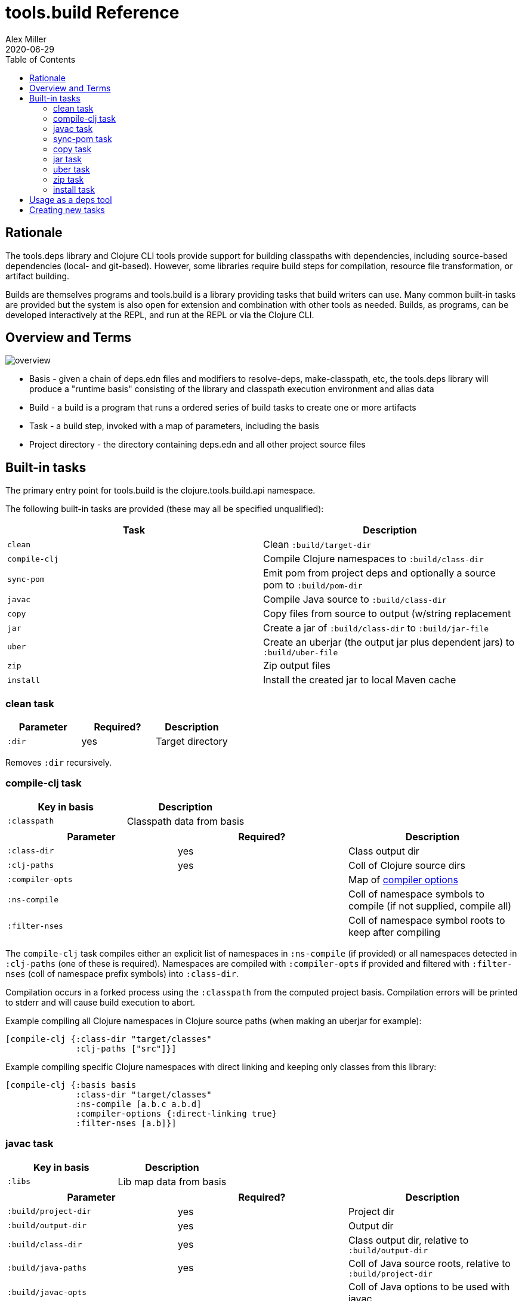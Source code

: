 = tools.build Reference
Alex Miller
2020-06-29
:type: reference
:toc: macro

ifdef::env-github,env-browser[:outfilesuffix: .adoc]

toc::[]

== Rationale

The tools.deps library and Clojure CLI tools provide support for building classpaths with dependencies, including source-based dependencies (local- and git-based). However, some libraries require build steps for compilation, resource file transformation, or artifact building.

Builds are themselves programs and tools.build is a library providing tasks that build writers can use. Many common built-in tasks are provided but the system is also open for extension and combination with other tools as needed. Builds, as programs, can be developed interactively at the REPL, and run at the REPL or via the Clojure CLI.

== Overview and Terms

image::overview.png[]

* Basis - given a chain of deps.edn files and modifiers to resolve-deps, make-classpath, etc, the tools.deps library will produce a "runtime basis" consisting of the library and classpath execution environment and alias data
* Build - a build is a program that runs a ordered series of build tasks to create one or more artifacts
* Task - a build step, invoked with a map of parameters, including the basis
* Project directory - the directory containing deps.edn and all other project source files

== Built-in tasks

The primary entry point for tools.build is the clojure.tools.build.api namespace.

The following built-in tasks are provided (these may all be specified unqualified):

[options="header", role="table"]
|===
| Task | Description
| `clean` | Clean `:build/target-dir` 
| `compile-clj` | Compile Clojure namespaces to `:build/class-dir`
| `sync-pom` | Emit pom from project deps and optionally a source pom to `:build/pom-dir`
| `javac` | Compile Java source to `:build/class-dir`
| `copy` | Copy files from source to output (w/string replacement
| `jar` | Create a jar of `:build/class-dir` to `:build/jar-file`
| `uber` | Create an uberjar (the output jar plus dependent jars) to `:build/uber-file`
| `zip` | Zip output files
| `install` | Install the created jar to local Maven cache
|===

=== clean task

[options="header", role="table"]
|===
| Parameter | Required? | Description
| `:dir` | yes | Target directory
|===

Removes `:dir` recursively.

=== compile-clj task

[options="header", role="table"]
|===
| Key in basis | Description
| `:classpath` | Classpath data from basis
|===

[options="header", role="table"]
|===
| Parameter | Required? | Description
| `:class-dir` | yes | Class output dir
| `:clj-paths` | yes | Coll of Clojure source dirs
| `:compiler-opts` | | Map of https://clojure.org/reference/compilation#_compiler_options[compiler options]
| `:ns-compile` | | Coll of namespace symbols to compile (if not supplied, compile all)
| `:filter-nses` | | Coll of namespace symbol roots to keep after compiling
|===

The `compile-clj` task compiles either an explicit list of namespaces in `:ns-compile` (if provided) or all namespaces detected in `:clj-paths` (one of these is required). Namespaces are compiled with `:compiler-opts` if provided and filtered with `:filter-nses` (coll of namespace prefix symbols) into `:class-dir`.

Compilation occurs in a forked process using the `:classpath` from the computed project basis. Compilation errors will be printed to stderr and will cause build execution to abort.

Example compiling all Clojure namespaces in Clojure source paths (when making an uberjar for example):

[source,clojure]
----
[compile-clj {:class-dir "target/classes"
              :clj-paths ["src"]}]
----

Example compiling specific Clojure namespaces with direct linking and keeping only classes from this library:

[source,clojure]
----
[compile-clj {:basis basis
              :class-dir "target/classes"
              :ns-compile [a.b.c a.b.d]
              :compiler-options {:direct-linking true}
              :filter-nses [a.b]}]
----

=== javac task

[options="header", role="table"]
|===
| Key in basis | Description
| `:libs` | Lib map data from basis
|===

[options="header", role="table"]
|===
| Parameter | Required? | Description
| `:build/project-dir` | yes | Project dir
| `:build/output-dir` | yes | Output dir
| `:build/class-dir` | yes | Class output dir, relative to `:build/output-dir`
| `:build/java-paths` | yes | Coll of Java source roots, relative to `:build/project-dir`
| `:build/javac-opts` | | Coll of Java options to be used with javac
|===

Compile all Java source files under `:build/java-paths` with `:build/javac-opts` into `:build/class-dir`. Compilation occurs in-process. Compilation errors will be printed to stderr and will cause build execution to abort.

Example:

[source,clojure]
----
[javac {:build/project-dir "..."
        :build/target-dir "target"
        :build/class-dir "classes"
        :build/java-paths :java-paths
        :build/javac-opts ["-source" "8" "-target" "8"]}]
----

=== sync-pom task

[options="header", role="table"]
|===
| Parameter | Required? | Description
| `:build/project-dir` | yes | Project dir
| `:build/output-dir` | yes | Output dir 
| `:build/pom-dir` | yes | Pom output directory, resolved relative to `:build/output-dir`
| `:build/src-pom` | default="pom.xml"| Source pom file, relative to `build/project-dir`
| `:build/lib` | yes
| `:build/version` | yes
|===

Write pom.xml and pom.properties to `<output-dir>/<pom-dir>`, matching Maven conventions. The `:build/src-pom` is used as a base pom.xml file if it exists, then updated with dependencies, repositories, src dir, maven coordinates, etc based on the params and/or the deps.edn in `:build/project-dir`.

=== copy task

[options="header", role="table"]
|===
| Parameter | Required? | Description
| `:build/project-dir` | yes | Project dir
| `:build/output-dir` | yes | Output dir
| `:build/copy-to` | | Directory, relative to `:build/target-dir` to copy to, defaults to `:build/class-dir`
| `:build/copy-specs` | yes | Coll of copy specs specifying what to copy
|===

Each copy spec has the following keys:

[options="header", role="table"]
|===
| Copy spec key | Description
| `:from` | Directory or coll of dirs resolved relative to `:build/project-dir`
| `:include` | File glob or coll of file globs to include
| `:replace` | Map of string replacements to make in this copy, from source text to replacement text (which may also be params)
|===

The copy task copies all files specified by the copy specs to the `copy-to` directory (by default `:build/class-dir`), defaults intended for copying resource files (but other uses possible, typically with per-task overrides). The paths relative to `:from` are retained in the copy.

Copying Clojure sources for jar inclusion:

[source,clojure]
----
[copy {:build/project-dir "..."
       :build/target-dir "target"
       :build/class-dir "classes"
       :build/copy-specs [{:from :clj-paths}]}]
----

Copying resources with replacement:

[source,clojure]
----
[copy {:build/project-dir "..."
       :build/target-dir "target"
       :build/class-dir "classes"
       :build/copy-specs [{:from "resources" :replace {"$version" :build/version}}]}]
----

Copying licenses from legal dir:

[source,clojure]
----
[copy {:build/project-dir "..."
       :build/target-dir "target"
       :build/class-dir "classes"
       :build/copy-specs [{:from "legal" :include "**license*"}]}]
----

=== jar task

[options="header", role="table"]
|===
| Parameter | Required? | Description
| `:build/output-dir` | yes | Output dir
| `:build/class-dir` | yes | Class assembly dir, resolved relative to `:build/output-dir`
| `:build/jar-file` | yes | Jar file name, resolved relative to `:build/output-dir`
| `:build/main-class` | | Symbol for the Clojure namespace with a -main or Java main class
|===

Create jar file named `jar-file` in `output-dir` containing contents of `class-dir`. Manifest will have `main-class` set.

=== uber task

[options="header", role="table"]
|===
| Key in basis | Description
| `:libs` | Lib map data from basis
|===

[options="header", role="table"]
|===
| Parameter | Required? | Description
| `:build/output-dir` | yes | Output dir
| `:build/target-dir` | yes | Target dir
| `:build/class-dir` | yes | Class output dir, resolved relative to `:build/target-dir`
| `:build/uber-file` | yes | Name of output uber jar file, resolved relative to `:build/output-dir`
| `:build/main-class` | | Symbol for the Clojure namespace with a -main or Java main class
|===

Create an uber jar that contains the contents of the `:build/class-dir` and all library dependencies from the basis lib map. Set main-class in the manifest. Assembly occurs in `target-dir/uber` directory.

These resources are filtered (not yet configurable):

* `#"META-INF/.*\.(?:SF|RSA|DSA)"`

In the case of multiple jars with the same resource (not yet configurable):

* data_readers.clj(c) - merge
* anything else - print conflict to stdout

=== zip task

[options="header", role="table"]
|===
| Parameter | Required? | Description
| `:build/output-dir` | yes | Output dir
| `:build/zip-dir` | yes | Directory relative to `:build/output-dir` to assemble zip
| `:build/zip-name` | yes | Name of output zip file, relative to `:build/output-dir`
|===

Creates zip file of zip-dir's contents in zip-name.

=== install task

* Prereq tasks: expects jar file from `jar` task and pom file from `sync-pom` task

[options="header", role="table"]
|===
| Key in basis | Description
| `:mvn/local-repo` | Local repository location (default to `~/.m2/repository`)
|===

[options="header", role="table"]
|===
| Parameter | Required? | Description
| `:build/output-dir` | yes | Output dir
| `:build/lib` | yes | Qualified symbol defining this projects lib name (in Maven terms `groupId/artifactId`)
| `:build/classifier` | | String specifying the library classifier
| `:build/version` | yes | String representing this project's version number
|===

Installs the jar (created by the `jar` task) into the Maven local repository.

== Usage as a deps tool

Add an alias to your deps.edn for builds:

[source,clojure]
----
{...
 :aliases
 {:build
  {:replace-deps {io.github.clojure/tools.build {:git/url "git@github.com:cognitect-labs/tools.build.git"
                                                 :git/tag "TAG", :git/sha "PREFIX-SHA"}}
   :replace-paths ["."]
   :ns-default build}}}
----

Run the function `jar` in build.clj: 

[source]
----
clj -X:build jar
----

== Creating new tasks

Tasks are functions that take a map. 

Tasks can use any external dependencies that are needed (these will be added to your deps.edn :build alias alongside tools.build).
